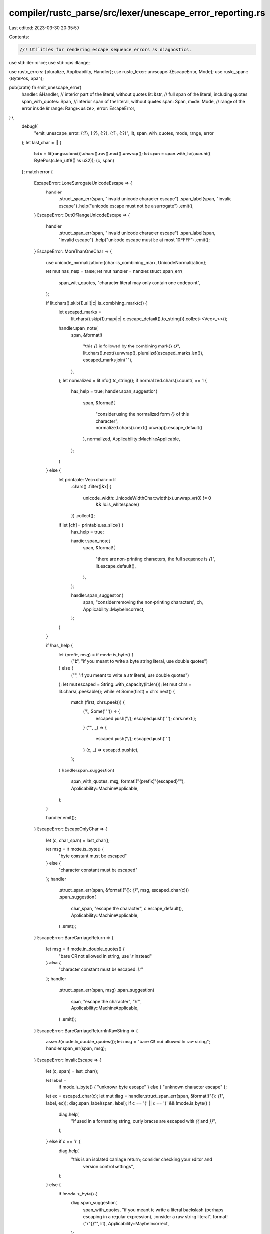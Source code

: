 compiler/rustc_parse/src/lexer/unescape_error_reporting.rs
==========================================================

Last edited: 2023-03-30 20:35:59

Contents:

.. code-block:: rs

    //! Utilities for rendering escape sequence errors as diagnostics.

use std::iter::once;
use std::ops::Range;

use rustc_errors::{pluralize, Applicability, Handler};
use rustc_lexer::unescape::{EscapeError, Mode};
use rustc_span::{BytePos, Span};

pub(crate) fn emit_unescape_error(
    handler: &Handler,
    // interior part of the literal, without quotes
    lit: &str,
    // full span of the literal, including quotes
    span_with_quotes: Span,
    // interior span of the literal, without quotes
    span: Span,
    mode: Mode,
    // range of the error inside `lit`
    range: Range<usize>,
    error: EscapeError,
) {
    debug!(
        "emit_unescape_error: {:?}, {:?}, {:?}, {:?}, {:?}",
        lit, span_with_quotes, mode, range, error
    );
    let last_char = || {
        let c = lit[range.clone()].chars().rev().next().unwrap();
        let span = span.with_lo(span.hi() - BytePos(c.len_utf8() as u32));
        (c, span)
    };
    match error {
        EscapeError::LoneSurrogateUnicodeEscape => {
            handler
                .struct_span_err(span, "invalid unicode character escape")
                .span_label(span, "invalid escape")
                .help("unicode escape must not be a surrogate")
                .emit();
        }
        EscapeError::OutOfRangeUnicodeEscape => {
            handler
                .struct_span_err(span, "invalid unicode character escape")
                .span_label(span, "invalid escape")
                .help("unicode escape must be at most 10FFFF")
                .emit();
        }
        EscapeError::MoreThanOneChar => {
            use unicode_normalization::{char::is_combining_mark, UnicodeNormalization};

            let mut has_help = false;
            let mut handler = handler.struct_span_err(
                span_with_quotes,
                "character literal may only contain one codepoint",
            );

            if lit.chars().skip(1).all(|c| is_combining_mark(c)) {
                let escaped_marks =
                    lit.chars().skip(1).map(|c| c.escape_default().to_string()).collect::<Vec<_>>();
                handler.span_note(
                    span,
                    &format!(
                        "this `{}` is followed by the combining mark{} `{}`",
                        lit.chars().next().unwrap(),
                        pluralize!(escaped_marks.len()),
                        escaped_marks.join(""),
                    ),
                );
                let normalized = lit.nfc().to_string();
                if normalized.chars().count() == 1 {
                    has_help = true;
                    handler.span_suggestion(
                        span,
                        &format!(
                            "consider using the normalized form `{}` of this character",
                            normalized.chars().next().unwrap().escape_default()
                        ),
                        normalized,
                        Applicability::MachineApplicable,
                    );
                }
            } else {
                let printable: Vec<char> = lit
                    .chars()
                    .filter(|&x| {
                        unicode_width::UnicodeWidthChar::width(x).unwrap_or(0) != 0
                            && !x.is_whitespace()
                    })
                    .collect();

                if let [ch] = printable.as_slice() {
                    has_help = true;

                    handler.span_note(
                        span,
                        &format!(
                            "there are non-printing characters, the full sequence is `{}`",
                            lit.escape_default(),
                        ),
                    );

                    handler.span_suggestion(
                        span,
                        "consider removing the non-printing characters",
                        ch,
                        Applicability::MaybeIncorrect,
                    );
                }
            }

            if !has_help {
                let (prefix, msg) = if mode.is_byte() {
                    ("b", "if you meant to write a byte string literal, use double quotes")
                } else {
                    ("", "if you meant to write a `str` literal, use double quotes")
                };
                let mut escaped = String::with_capacity(lit.len());
                let mut chrs = lit.chars().peekable();
                while let Some(first) = chrs.next() {
                    match (first, chrs.peek()) {
                        ('\\', Some('"')) => {
                            escaped.push('\\');
                            escaped.push('"');
                            chrs.next();
                        }
                        ('"', _) => {
                            escaped.push('\\');
                            escaped.push('"')
                        }
                        (c, _) => escaped.push(c),
                    };
                }
                handler.span_suggestion(
                    span_with_quotes,
                    msg,
                    format!("{prefix}\"{escaped}\""),
                    Applicability::MachineApplicable,
                );
            }

            handler.emit();
        }
        EscapeError::EscapeOnlyChar => {
            let (c, char_span) = last_char();

            let msg = if mode.is_byte() {
                "byte constant must be escaped"
            } else {
                "character constant must be escaped"
            };
            handler
                .struct_span_err(span, &format!("{}: `{}`", msg, escaped_char(c)))
                .span_suggestion(
                    char_span,
                    "escape the character",
                    c.escape_default(),
                    Applicability::MachineApplicable,
                )
                .emit();
        }
        EscapeError::BareCarriageReturn => {
            let msg = if mode.in_double_quotes() {
                "bare CR not allowed in string, use `\\r` instead"
            } else {
                "character constant must be escaped: `\\r`"
            };
            handler
                .struct_span_err(span, msg)
                .span_suggestion(
                    span,
                    "escape the character",
                    "\\r",
                    Applicability::MachineApplicable,
                )
                .emit();
        }
        EscapeError::BareCarriageReturnInRawString => {
            assert!(mode.in_double_quotes());
            let msg = "bare CR not allowed in raw string";
            handler.span_err(span, msg);
        }
        EscapeError::InvalidEscape => {
            let (c, span) = last_char();

            let label =
                if mode.is_byte() { "unknown byte escape" } else { "unknown character escape" };
            let ec = escaped_char(c);
            let mut diag = handler.struct_span_err(span, &format!("{}: `{}`", label, ec));
            diag.span_label(span, label);
            if c == '{' || c == '}' && !mode.is_byte() {
                diag.help(
                    "if used in a formatting string, curly braces are escaped with `{{` and `}}`",
                );
            } else if c == '\r' {
                diag.help(
                    "this is an isolated carriage return; consider checking your editor and \
                     version control settings",
                );
            } else {
                if !mode.is_byte() {
                    diag.span_suggestion(
                        span_with_quotes,
                        "if you meant to write a literal backslash (perhaps escaping in a regular expression), consider a raw string literal",
                        format!("r\"{}\"", lit),
                        Applicability::MaybeIncorrect,
                    );
                }

                diag.help(
                    "for more information, visit \
                     <https://static.rust-lang.org/doc/master/reference.html#literals>",
                );
            }
            diag.emit();
        }
        EscapeError::TooShortHexEscape => {
            handler.span_err(span, "numeric character escape is too short");
        }
        EscapeError::InvalidCharInHexEscape | EscapeError::InvalidCharInUnicodeEscape => {
            let (c, span) = last_char();

            let msg = if error == EscapeError::InvalidCharInHexEscape {
                "invalid character in numeric character escape"
            } else {
                "invalid character in unicode escape"
            };
            let c = escaped_char(c);

            handler
                .struct_span_err(span, &format!("{}: `{}`", msg, c))
                .span_label(span, msg)
                .emit();
        }
        EscapeError::NonAsciiCharInByte => {
            let (c, span) = last_char();
            let desc = match mode {
                Mode::Byte => "byte literal",
                Mode::ByteStr => "byte string literal",
                Mode::RawByteStr => "raw byte string literal",
                _ => panic!("non-is_byte literal paired with NonAsciiCharInByte"),
            };
            let mut err = handler.struct_span_err(span, format!("non-ASCII character in {}", desc));
            let postfix = if unicode_width::UnicodeWidthChar::width(c).unwrap_or(1) == 0 {
                format!(" but is {:?}", c)
            } else {
                String::new()
            };
            err.span_label(span, &format!("must be ASCII{}", postfix));
            // Note: the \\xHH suggestions are not given for raw byte string
            // literals, because they are araw and so cannot use any escapes.
            if (c as u32) <= 0xFF && mode != Mode::RawByteStr {
                err.span_suggestion(
                    span,
                    &format!(
                        "if you meant to use the unicode code point for {:?}, use a \\xHH escape",
                        c
                    ),
                    format!("\\x{:X}", c as u32),
                    Applicability::MaybeIncorrect,
                );
            } else if mode == Mode::Byte {
                err.span_label(span, "this multibyte character does not fit into a single byte");
            } else if mode != Mode::RawByteStr {
                let mut utf8 = String::new();
                utf8.push(c);
                err.span_suggestion(
                    span,
                    &format!(
                        "if you meant to use the UTF-8 encoding of {:?}, use \\xHH escapes",
                        c
                    ),
                    utf8.as_bytes()
                        .iter()
                        .map(|b: &u8| format!("\\x{:X}", *b))
                        .fold("".to_string(), |a, c| a + &c),
                    Applicability::MaybeIncorrect,
                );
            }
            err.emit();
        }
        EscapeError::OutOfRangeHexEscape => {
            handler
                .struct_span_err(span, "out of range hex escape")
                .span_label(span, "must be a character in the range [\\x00-\\x7f]")
                .emit();
        }
        EscapeError::LeadingUnderscoreUnicodeEscape => {
            let (c, span) = last_char();
            let msg = "invalid start of unicode escape";
            handler
                .struct_span_err(span, &format!("{}: `{}`", msg, c))
                .span_label(span, msg)
                .emit();
        }
        EscapeError::OverlongUnicodeEscape => {
            handler
                .struct_span_err(span, "overlong unicode escape")
                .span_label(span, "must have at most 6 hex digits")
                .emit();
        }
        EscapeError::UnclosedUnicodeEscape => {
            handler
                .struct_span_err(span, "unterminated unicode escape")
                .span_label(span, "missing a closing `}`")
                .span_suggestion_verbose(
                    span.shrink_to_hi(),
                    "terminate the unicode escape",
                    "}",
                    Applicability::MaybeIncorrect,
                )
                .emit();
        }
        EscapeError::NoBraceInUnicodeEscape => {
            let msg = "incorrect unicode escape sequence";
            let mut diag = handler.struct_span_err(span, msg);

            let mut suggestion = "\\u{".to_owned();
            let mut suggestion_len = 0;
            let (c, char_span) = last_char();
            let chars = once(c).chain(lit[range.end..].chars());
            for c in chars.take(6).take_while(|c| c.is_digit(16)) {
                suggestion.push(c);
                suggestion_len += c.len_utf8();
            }

            if suggestion_len > 0 {
                suggestion.push('}');
                let hi = char_span.lo() + BytePos(suggestion_len as u32);
                diag.span_suggestion(
                    span.with_hi(hi),
                    "format of unicode escape sequences uses braces",
                    suggestion,
                    Applicability::MaybeIncorrect,
                );
            } else {
                diag.span_label(span, msg);
                diag.help("format of unicode escape sequences is `\\u{...}`");
            }

            diag.emit();
        }
        EscapeError::UnicodeEscapeInByte => {
            let msg = "unicode escape in byte string";
            handler
                .struct_span_err(span, msg)
                .span_label(span, msg)
                .help("unicode escape sequences cannot be used as a byte or in a byte string")
                .emit();
        }
        EscapeError::EmptyUnicodeEscape => {
            handler
                .struct_span_err(span, "empty unicode escape")
                .span_label(span, "this escape must have at least 1 hex digit")
                .emit();
        }
        EscapeError::ZeroChars => {
            let msg = "empty character literal";
            handler.struct_span_err(span, msg).span_label(span, msg).emit();
        }
        EscapeError::LoneSlash => {
            let msg = "invalid trailing slash in literal";
            handler.struct_span_err(span, msg).span_label(span, msg).emit();
        }
        EscapeError::UnskippedWhitespaceWarning => {
            let (c, char_span) = last_char();
            let msg =
                format!("non-ASCII whitespace symbol '{}' is not skipped", c.escape_unicode());
            handler.struct_span_warn(span, &msg).span_label(char_span, &msg).emit();
        }
        EscapeError::MultipleSkippedLinesWarning => {
            let msg = "multiple lines skipped by escaped newline";
            let bottom_msg = "skipping everything up to and including this point";
            handler.struct_span_warn(span, msg).span_label(span, bottom_msg).emit();
        }
    }
}

/// Pushes a character to a message string for error reporting
pub(crate) fn escaped_char(c: char) -> String {
    match c {
        '\u{20}'..='\u{7e}' => {
            // Don't escape \, ' or " for user-facing messages
            c.to_string()
        }
        _ => c.escape_default().to_string(),
    }
}


